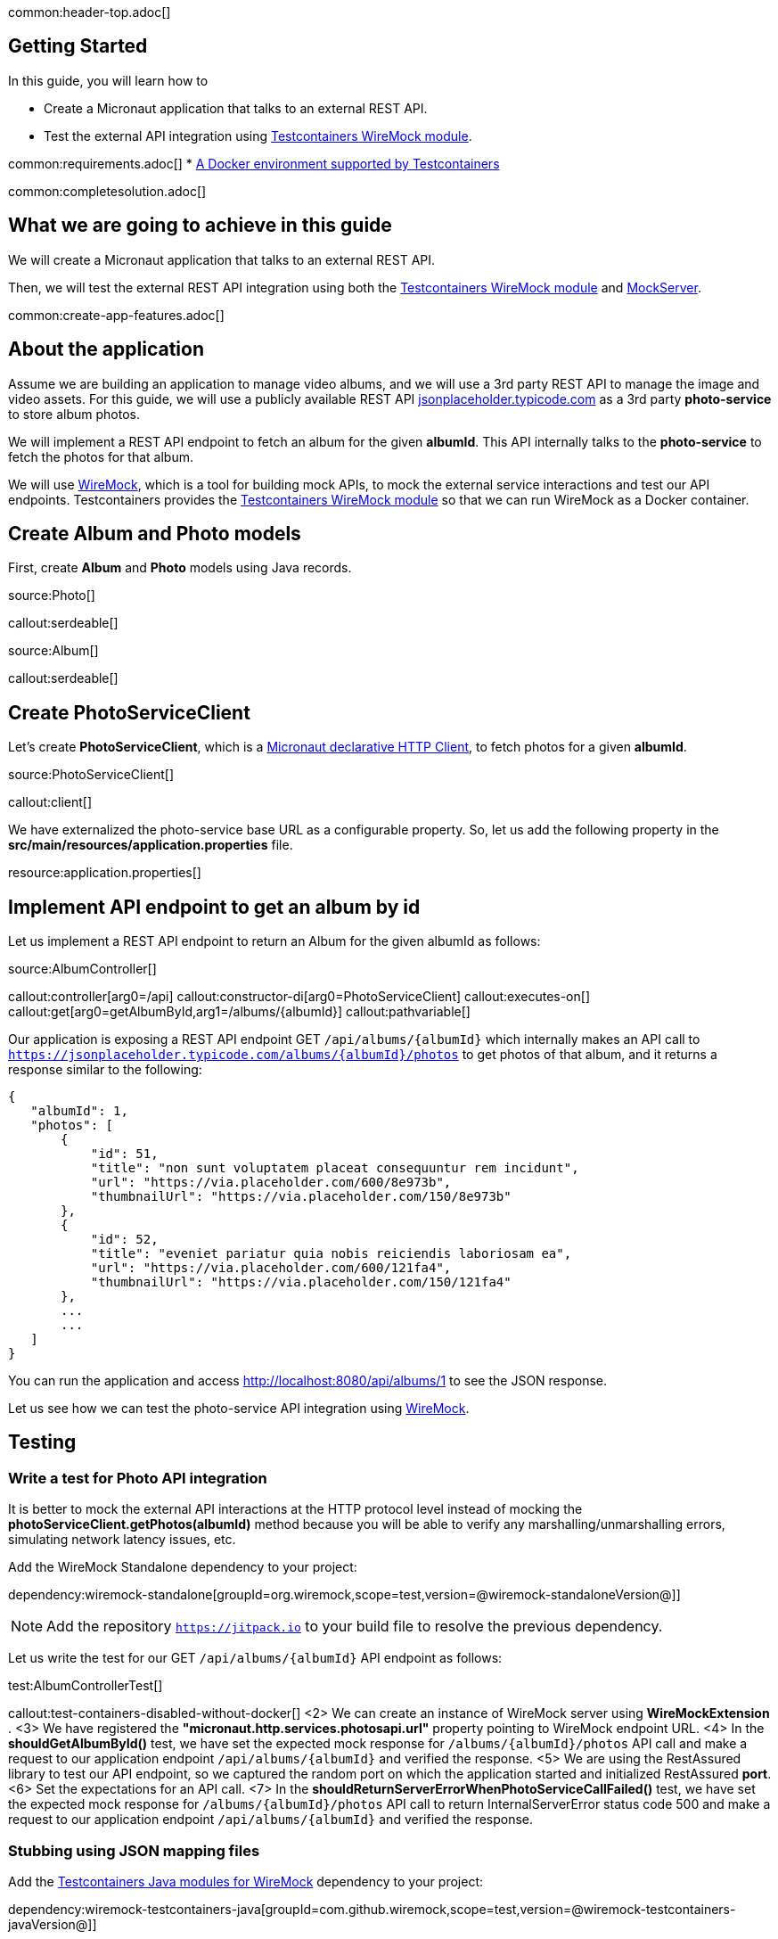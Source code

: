 common:header-top.adoc[]

== Getting Started

In this guide, you will learn how to

* Create a Micronaut application that talks to an external REST API.
* Test the external API integration using https://testcontainers.com/modules/wiremock/[Testcontainers WireMock module].


common:requirements.adoc[]
* https://www.testcontainers.org/supported_docker_environment/[A Docker environment supported by Testcontainers]

common:completesolution.adoc[]

== What we are going to achieve in this guide
We will create a Micronaut application that talks to an external REST API.

Then, we will test the external REST API integration using both the https://testcontainers.com/modules/wiremock/[Testcontainers WireMock module] and https://www.mock-server.com/[MockServer].

common:create-app-features.adoc[]

== About the application

Assume we are building an application to manage video albums, and we will use a 3rd party
REST API to manage the image and video assets. For this guide, we will use a publicly available
REST API https://jsonplaceholder.typicode.com/[jsonplaceholder.typicode.com] as a 3rd party *photo-service* to store album photos.

We will implement a REST API endpoint to fetch an album for the given *albumId*.
This API internally talks to the *photo-service* to fetch the photos for that album.

We will use https://wiremock.org/[WireMock], which is a tool for building mock APIs,
to mock the external service interactions and test our API endpoints.
Testcontainers provides the https://testcontainers.com/modules/wiremock/[Testcontainers WireMock module]
so that we can run WireMock as a Docker container.

== Create Album and Photo models
First, create *Album* and *Photo* models using Java records.

source:Photo[]

callout:serdeable[]

source:Album[]

callout:serdeable[]

== Create PhotoServiceClient

Let's create *PhotoServiceClient*, which is a https://docs.micronaut.io/latest/guide/#httpClient[Micronaut declarative HTTP Client], to fetch photos for a given *albumId*.

source:PhotoServiceClient[]

callout:client[]

We have externalized the photo-service base URL as a configurable property.
So, let us add the following property in the *src/main/resources/application.properties* file.

resource:application.properties[]

== Implement API endpoint to get an album by id

Let us implement a REST API endpoint to return an Album for the given albumId as follows:

source:AlbumController[]

callout:controller[arg0=/api]
callout:constructor-di[arg0=PhotoServiceClient]
callout:executes-on[]
callout:get[arg0=getAlbumById,arg1=/albums/{albumId}]
callout:pathvariable[]

Our application is exposing a REST API endpoint GET `/api/albums/\{albumId}`
which internally makes an API call to `https://jsonplaceholder.typicode.com/albums/\{albumId}/photos`
to get photos of that album, and it returns a response similar to the following:

[source,json]
----
{
   "albumId": 1,
   "photos": [
       {
           "id": 51,
           "title": "non sunt voluptatem placeat consequuntur rem incidunt",
           "url": "https://via.placeholder.com/600/8e973b",
           "thumbnailUrl": "https://via.placeholder.com/150/8e973b"
       },
       {
           "id": 52,
           "title": "eveniet pariatur quia nobis reiciendis laboriosam ea",
           "url": "https://via.placeholder.com/600/121fa4",
           "thumbnailUrl": "https://via.placeholder.com/150/121fa4"
       },
       ...
       ...
   ]
}
----

You can run the application and access http://localhost:8080/api/albums/1 to see the JSON response.

Let us see how we can test the photo-service API integration using https://wiremock.org[WireMock].

== Testing

=== Write a test for Photo API integration

It is better to mock the external API interactions at the HTTP protocol level instead of mocking
the *photoServiceClient.getPhotos(albumId)* method because you will be able to verify any
marshalling/unmarshalling errors, simulating network latency issues, etc.

Add the WireMock Standalone dependency to your project:

dependency:wiremock-standalone[groupId=org.wiremock,scope=test,version=@wiremock-standaloneVersion@]]

NOTE: Add the repository `https://jitpack.io` to your build file to resolve the previous dependency.

Let us write the test for our GET `/api/albums/\{albumId}` API endpoint as follows:

test:AlbumControllerTest[]

callout:test-containers-disabled-without-docker[]
<2> We can create an instance of WireMock server using *WireMockExtension* .
<3> We have registered the *"micronaut.http.services.photosapi.url"* property pointing to WireMock endpoint URL.
<4> In the *shouldGetAlbumById()* test, we have set the expected mock response for `/albums/\{albumId}/photos` API call and make a request to our application endpoint `/api/albums/\{albumId}` and verified the response.
<5> We are using the RestAssured library to test our API endpoint, so we captured the random port on which the application started and initialized RestAssured *port*.
<6> Set the expectations for an API call.
<7> In the *shouldReturnServerErrorWhenPhotoServiceCallFailed()* test, we have set the expected mock response for `/albums/\{albumId}/photos` API call to return InternalServerError status code 500 and make a request to our application endpoint `/api/albums/\{albumId}` and verified the response.

=== Stubbing using JSON mapping files

Add the https://github.com/wiremock/wiremock-testcontainers-java[Testcontainers Java modules for WireMock] dependency to your project:

dependency:wiremock-testcontainers-java[groupId=com.github.wiremock,scope=test,version=@wiremock-testcontainers-javaVersion@]]

In the previous test, we saw how to stub an API using *wireMock.stubFor(...)*.
Instead of stubbing using WireMock Java API, we can use JSON mapping-based configuration.

Create *src/test/resources/wiremock/mappings/get-album-photos.json* file as follows:

testResource:wiremock/mappings/get-album-photos.json[]

Now you can initialize WireMock by loading the stub mappings from mapping files as follows:

test:AlbumControllerWireMockMappingTests[tag=registerExtension]

With mapping files-based stubbing in place, you can write tests as follows:

test:AlbumControllerWireMockMappingTests[tag=shouldGetAlbumById]

=== Using Testcontainers WireMock Module

The https://testcontainers.com/modules/wiremock/[Testcontainers WireMock module] allows provisioning the WireMock server
as a standalone container within your tests, based on https://github.com/wiremock/wiremock-docker[WireMock Docker].

Create *AlbumControllerTestcontainersTests* and use *WireMockContainer*
to initialize a wiremock server and stubbing as follows:

test:AlbumControllerTestcontainersTests[]

callout:test-containers-disabled-without-docker[]
<2> We are using Testcontainers JUnit 5 Extension annotations *@Container* to initialize *WireMockContainer*.
<3> We have configured to load stub mappings from *mocks-config.json* file

Create *src/test/resources/example/micronaut/AlbumControllerTestcontainersTests/mocks-config.json* file as follows:

testResource:example/micronaut/AlbumControllerTestcontainersTests/mocks-config.json[]

If you run the test, the call to photo API will receive the response using WireMock stubbings
defined in *mocks-config.json* file.


=== Testing with MockServer

https://www.mock-server.com/[MockServer]

____
For any system you integrate with via HTTP or HTTPS MockServer can be used as a mock configured to return specific responses for different requests, a proxy recording and optionally modifying requests and responses, both a proxy for some requests and a mock for other requests at the same time.
____

=== MockServer dependencies

Add the Testcontainers *MockServer* dependency:

dependency:mockserver[groupId=org.testcontainers,scope=test]

Add the MockServer Java Client dependency:

dependency:mockserver-client-java[groupId=org.mock-server,scope=test,version=@mockserver-client-javaVersion@]]

==== MockServer Test

You can write a test using MockServer as follows:

test:AlbumControllerMockServerTest[]

callout:micronaut-test[]
callout:test-instance-per-class[]
callout:test-containers-disabled-without-docker[]
callout:test-property-provider[]
<5> We have registered the *"micronaut.http.services.photosapi.url"* property pointing to MockServer container endpoint.
callout:injection-request-specification[]
callout:rest-assured-spec-port[]

common:testApp.adoc[]

Now, if you run your test, you should see in the console log that WireMock Docker instance is started
which will act as the photo-service, serving the mock responses as per the configured expectations, and the test should pass.

== Summary
We have learned how to integrate 3rd party HTTP APIs in a Micronaut application
and test it using https://testcontainers.com/modules/wiremock/[Testcontainers WireMock module] or https://www.mock-server.com/[MockServer].


== Next Steps

Refer to https://wiremock.org/docs/solutions/testcontainers/[Testcontainers WireMock module's documentation] for more information.

Learn more about https://micronaut-projects.github.io/micronaut-test/latest/guide/[Micronaut Test] and http://testcontainers.com[Testcontainers].

common:helpWithMicronaut.adoc[]


